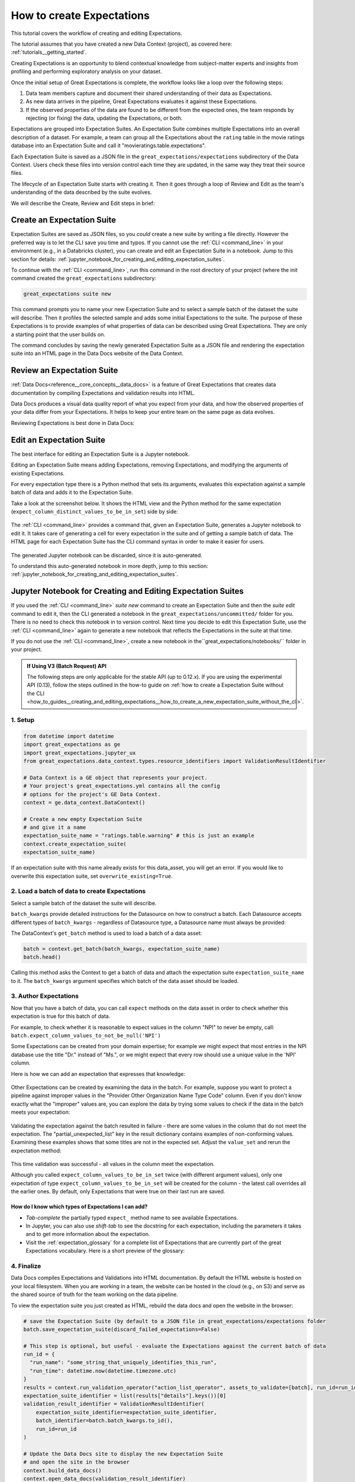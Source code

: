 .. _tutorials__create_expectations:

How to create Expectations
==========================

This tutorial covers the workflow of creating and editing Expectations.

The tutorial assumes that you have created a new Data Context (project), as covered here: :ref:`tutorials__getting_started`.

Creating Expectations is an opportunity to blend contextual knowledge from subject-matter experts and insights from
profiling and performing exploratory analysis on your dataset.

Once the initial setup of Great Expectations is complete, the workflow looks like a loop over the following steps:

1. Data team members capture and document their shared understanding of their data as Expectations.
2. As new data arrives in the pipeline, Great Expectations evaluates it against these Expectations.
3. If the observed properties of the data are found to be different from the expected ones, the team responds by rejecting (or fixing) the data, updating the Expectations, or both.


Expectations are grouped into Expectation Suites. An Expectation Suite combines multiple Expectations into an overall description of a dataset. For example, a team can group all the Expectations about the ``rating`` table in the movie ratings database into an Expectation Suite and call it "movieratings.table.expectations".

Each Expectation Suite is saved as a JSON file in the ``great_expectations/expectations`` subdirectory of the Data Context. Users check these files into version control each time they are updated, in the same way they treat their source files.

The lifecycle of an Expectation Suite starts with creating it. Then it goes through a loop of Review and Edit as the team's understanding of the data described by the suite evolves.

We will describe the Create, Review and Edit steps in brief:

Create an Expectation Suite
---------------------------

Expectation Suites are saved as JSON files, so you *could* create a new suite by writing a file directly. However the preferred way is to let the CLI save you time and typos.  If you cannot use the :ref:`CLI <command_line>` in your environment (e.g., in a Databricks cluster), you can create and edit an Expectation Suite in a notebook. Jump to this section for details: :ref:`jupyter_notebook_for_creating_and_editing_expectation_suites`.

To continue with the :ref:`CLI <command_line>`, run this command in the root directory of your project (where the init command created the ``great_expectations`` subdirectory:


.. code-block:: bash

    great_expectations suite new


This command prompts you to name your new Expectation Suite and to select a sample batch of the dataset the suite will describe. Then it profiles the selected sample and adds some initial Expectations to the suite. The purpose of these Expectations is to provide examples of what properties of data can be described using Great Expectations. They are only a starting point that the user builds on.

The command concludes by saving the newly generated Expectation Suite as a JSON file and rendering the expectation suite into an HTML page in the Data Docs website of the Data Context.

Review an Expectation Suite
---------------------------

:ref:`Data Docs<reference__core_concepts__data_docs>` is a feature of Great Expectations that creates data documentation by compiling Expectations and validation results into HTML.

Data Docs produces a visual data quality report of what you expect from your data, and how the observed properties of your data differ from your Expectations.
It helps to keep your entire team on the same page as data evolves.

Reviewing Expectations is best done in Data Docs:

.. figure:: /images/sample_e_s_view.png

Edit an Expectation Suite
-------------------------

The best interface for editing an Expectation Suite is a Jupyter notebook.

Editing an Expectation Suite means adding Expectations, removing Expectations, and modifying the arguments of existing Expectations.

For every expectation type there is a Python method that sets its arguments, evaluates this expectation against a sample batch of data and adds it to the Expectation Suite.

Take a look at the screenshot below. It shows the HTML view and the Python method for the same expectation (``expect_column_distinct_values_to_be_in_set``) side by side:

.. figure:: /images/exp_html_python_side_by_side .png

The :ref:`CLI <command_line>` provides a command that, given an Expectation Suite, generates a Jupyter notebook to edit it. It takes care of generating a cell for every expectation in the suite and of getting a sample batch of data. The HTML page for each Expectation Suite has the CLI command syntax in order to make it easier for users.

.. figure:: /images/edit_e_s_popup.png

The generated Jupyter notebook can be discarded, since it is auto-generated.

To understand this auto-generated notebook in more depth, jump to this section: :ref:`jupyter_notebook_for_creating_and_editing_expectation_suites`.

.. _jupyter_notebook_for_creating_and_editing_expectation_suites:

Jupyter Notebook for Creating and Editing Expectation Suites
------------------------------------------------------------

If you used the :ref:`CLI <command_line>` `suite new` command to create an Expectation Suite and then the `suite edit` command to edit it, then the CLI generated a notebook in the ``great_expectations/uncommitted/`` folder for you. There is no need to check this notebook in to version control. Next time you decide to
edit this Expectation Suite, use the :ref:`CLI <command_line>` again to generate a new notebook that reflects the Expectations in the suite at that time.

If you do not use the :ref:`CLI <command_line>`, create a new notebook in the``great_expectations/notebooks/`` folder in your project.

.. admonition:: If Using V3 (Batch Request) API

    The following steps are only applicable for the stable API (up to 0.12.x). If you are using the experimental API (0.13), follow the steps outlined in the how-to guide on :ref:`how to create a Expectation Suite without the CLI <how_to_guides__creating_and_editing_expectations__how_to_create_a_new_expectation_suite_without_the_cli>`.

1. Setup
********************************************

.. code-block:: python

    from datetime import datetime
    import great_expectations as ge
    import great_expectations.jupyter_ux
    from great_expectations.data_context.types.resource_identifiers import ValidationResultIdentifier

    # Data Context is a GE object that represents your project.
    # Your project's great_expectations.yml contains all the config
    # options for the project's GE Data Context.
    context = ge.data_context.DataContext()

    # Create a new empty Expectation Suite
    # and give it a name
    expectation_suite_name = "ratings.table.warning" # this is just an example
    context.create_expectation_suite(
    expectation_suite_name)


If an expectation suite with this name already exists for this data_asset, you will get an error. If you would like to overwrite this expectation suite, set ``overwrite_existing=True``.

2. Load a batch of data to create Expectations
**********************************************

Select a sample batch of the dataset the suite will describe.

``batch_kwargs`` provide detailed instructions for the Datasource on how to construct a batch. Each Datasource accepts different types of ``batch_kwargs`` - regardless of Datasource type, a Datasource name must always be provided:

.. content-tabs::

    .. tab-container:: tab0
        :title: pandas

        A pandas datasource can accept ``batch_kwargs`` that describe either a path to a file or an existing DataFrame. For example, if the data asset is a collection of CSV files in a folder that are processed with Pandas, then a batch could be one of these files. Here is how to construct ``batch_kwargs`` that specify a particular file to load:

        .. code-block:: python

            batch_kwargs = {
                'path': "PATH_OF_THE_FILE_YOU_WANT_TO_LOAD",
                'datasource': "DATASOURCE_NAME"
            }

        To instruct ``get_batch`` to read CSV files with specific options (e.g., not to interpret the first line as the
        header or to use a specific separator), add them to the ``batch_kwargs`` under the "reader_options" key.

        See the complete list of options for `Pandas read_csv <https://pandas.pydata.org/pandas-docs/stable/reference/api/pandas.read_csv.html>`__.

        ``batch_kwargs`` might look like the following:

        .. code-block:: json

            {
                "path": "/data/npidata/npidata_pfile_20190902-20190908.csv",
                "datasource": "files_datasource",
                "reader_options": {
                    "sep": "|"
                }
            }

        If you already loaded the data into a Pandas DataFrame called `df`, you could use following ``batch_kwargs`` to instruct the datasource to use your DataFrame as a batch:

        .. code-block:: python

            batch_kwargs = {
                'dataset': df,
                'datasource': 'files_datasource'
            }

    .. tab-container:: tab1
        :title: pyspark

        A pyspark datasource can accept ``batch_kwargs`` that describe either a path to a file or an existing DataFrame. For example, if the data asset is a collection of CSV files in a folder that are processed with Pandas, then a batch could be one of these files. Here is how to construct ``batch_kwargs`` that specify a particular file to load:

        .. code-block:: python

            batch_kwargs = {
                'path': "PATH_OF_THE_FILE_YOU_WANT_TO_LOAD",
                'datasource': "DATASOURCE_NAME"
            }

        To instruct ``get_batch`` to read CSV files with specific options (e.g., not to interpret the first line as the
        header or to use a specific separator), add them to the ``batch_kwargs`` under the "reader_options" key.

        See the complete list of options for `Spark DataFrameReader <https://spark.apache.org/docs/latest/api/python/pyspark.sql.html#pyspark.sql.DataFrameReader>`__

    .. tab-container:: tab2
        :title: SQLAlchemy

        A SQLAlchemy datasource can accept ``batch_kwargs`` that instruct it load a batch from a table, a view, or a result set of a query:

        If you would like to validate an entire table (or a view) in your database's default schema:

        .. code-block:: python

            batch_kwargs = {
                'table': "YOUR TABLE NAME",
                'datasource': "DATASOURCE_NAME"
            }

        If you would like to validate an entire table or view from a non-default schema in your database:

        .. code-block:: python

            batch_kwargs = {
                'table': "YOUR TABLE NAME",
                'schema': "YOUR SCHEMA",
                'datasource': "DATASOURCE_NAME"
            }

        If you would like to validate using a query to construct a temporary table:

        .. code-block:: python

            batch_kwargs = {
                'query': 'SELECT YOUR_ROWS FROM YOUR_TABLE',
                'datasource': "DATASOURCE_NAME"
            }

The DataContext's ``get_batch`` method is used to load a batch of a data asset:

.. code-block:: python

    batch = context.get_batch(batch_kwargs, expectation_suite_name)
    batch.head()

Calling this method asks the Context to get a batch of data and attach the expectation suite ``expectation_suite_name`` to it. The ``batch_kwargs`` argument specifies which batch of the data asset should be loaded.

3. Author Expectations
********************************************

Now that you have a batch of data, you can call ``expect`` methods on the data asset in order to check
whether this expectation is true for this batch of data.

For example, to check whether it is reasonable to expect values in the column "NPI" to never be empty, call:
``batch.expect_column_values_to_not_be_null('NPI')``

Some Expectations can be created from your domain expertise; for example we might expect that most entries in the NPI
database use the title "Dr." instead of "Ms.", or we might expect that every row should use a unique value in the 'NPI'
column.

Here is how we can add an expectation that expresses that knowledge:

.. figure:: /images/expect_column_values_to_be_unique_success.png

Other Expectations can be created by examining the data in the batch. For example, suppose you want to protect a pipeline
against improper values in the "Provider Other Organization Name Type Code" column. Even if you don't know exactly what the
"improper" values are, you can explore the data by trying some values to check if the data in the batch meets your expectation:

.. figure:: /images/expect_column_values_to_be_in_set_failure.png

Validating the expectation against the batch resulted in failure - there are some values in the column that do not meet
the expectation. The "partial_unexpected_list" key in the result dictionary contains examples of non-conforming values.
Examining these examples shows that some titles are not in the expected set. Adjust the ``value_set`` and rerun
the expectation method:

.. figure:: /images/expect_column_values_to_be_in_set_success.png

This time validation was successful - all values in the column meet the expectation.

Although you called ``expect_column_values_to_be_in_set`` twice (with different argument values), only one
expectation of type ``expect_column_values_to_be_in_set`` will be created for the column - the latest call
overrides all the earlier ones. By default, only Expectations that were true on their last run are saved.

How do I know which types of Expectations I can add?
~~~~~~~~~~~~~~~~~~~~~~~~~~~~~~~~~~~~~~~~~~~~~~~~~~~~

* *Tab-complete* the partially typed ``expect_`` method name to see available Expectations.
* In Jupyter, you can also use *shift-tab* to see the docstring for each expectation, including the parameters it
  takes and to get more information about the expectation.
* Visit the :ref:`expectation_glossary` for a complete
  list of Expectations that are currently part of the great Expectations vocabulary. Here is a short preview of the glossary:

.. figure:: /images/glossary_of_expectations_preview.png
    :width: 400px

4. Finalize
********************************************

Data Docs compiles Expectations and Validations into HTML documentation. By default the HTML website is hosted on your local filesystem. When you are working in a team, the website can be hosted in the cloud (e.g., on S3) and serve as the shared source of truth for the team working on the data pipeline.

To view the expectation suite you just created as HTML, rebuild the data docs and open the website in the browser:

.. code-block:: python

    # save the Expectation Suite (by default to a JSON file in great_expectations/expectations folder
    batch.save_expectation_suite(discard_failed_expectations=False)

    # This step is optional, but useful - evaluate the Expectations against the current batch of data
    run_id = {
      "run_name": "some_string_that_uniquely_identifies_this_run",
      "run_time": datetime.now(datetime.timezone.utc)
    }
    results = context.run_validation_operator("action_list_operator", assets_to_validate=[batch], run_id=run_id)
    expectation_suite_identifier = list(results["details"].keys())[0]
    validation_result_identifier = ValidationResultIdentifier(
        expectation_suite_identifier=expectation_suite_identifier,
        batch_identifier=batch.batch_kwargs.to_id(),
        run_id=run_id
    )

    # Update the Data Docs site to display the new Expectation Suite
    # and open the site in the browser
    context.build_data_docs()
    context.open_data_docs(validation_result_identifier)
